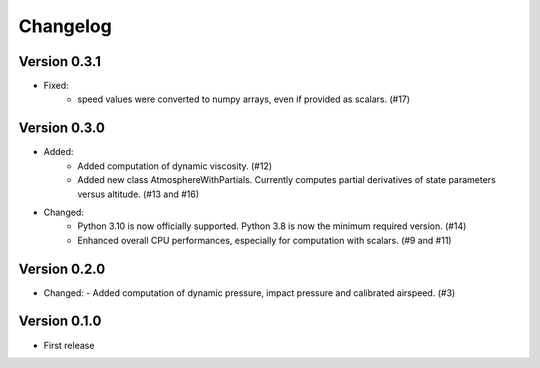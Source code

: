 =========
Changelog
=========

Version 0.3.1
=============
- Fixed:
    - speed values were converted to numpy arrays, even if provided as scalars. (#17)

Version 0.3.0
=============
- Added:
    - Added computation of dynamic viscosity. (#12)
    - Added new class AtmosphereWithPartials. Currently computes partial derivatives of state parameters versus altitude. (#13 and #16)

- Changed:
    - Python 3.10 is now officially supported. Python 3.8 is now the minimum required version. (#14)
    - Enhanced overall CPU performances, especially for computation with scalars. (#9 and #11)


Version 0.2.0
=============
- Changed:
  - Added computation of dynamic pressure, impact pressure and calibrated airspeed. (#3)


Version 0.1.0
=============
- First release
